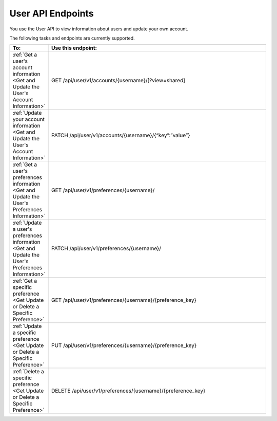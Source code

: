 ################################################
User API Endpoints
################################################

You use the User API to view information about users and update
your own account.

The following tasks and endpoints are currently supported. 

.. list-table::
   :widths: 10 70
   :header-rows: 1

   * - To:
     - Use this endpoint:
   * - :ref:`Get a user's account information <Get and Update the User's
       Account Information>`
     - GET /api/user/v1/accounts/{username}/[?view=shared]
   * - :ref:`Update your account information <Get and Update the User's Account
       Information>`
     - PATCH /api/user/v1/accounts/{username}/{“key”:”value”}
   * - :ref:`Get a user's preferences information <Get and Update the User's
       Preferences Information>`
     - GET /api/user/v1/preferences/{username}/
   * - :ref:`Update a user's preferences information <Get and Update the User's
       Preferences Information>`
     - PATCH /api/user/v1/preferences/{username}/
   * - :ref:`Get a specific preference <Get Update or Delete a Specific
       Preference>`
     - GET /api/user/v1/preferences/{username}/{preference_key}
   * - :ref:`Update a specific preference <Get Update or Delete a Specific
       Preference>`
     - PUT /api/user/v1/preferences/{username}/{preference_key}
   * - :ref:`Delete a specific preference <Get Update or Delete a Specific
       Preference>`
     - DELETE /api/user/v1/preferences/{username}/{preference_key}
